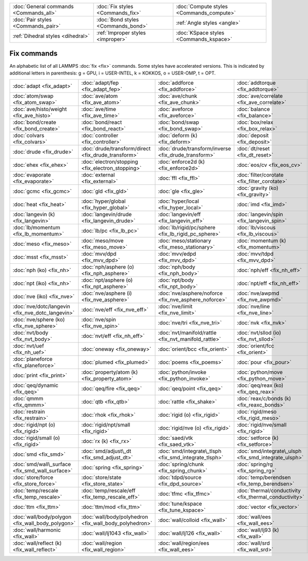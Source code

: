 +----------------------------------------+------------------------------------+------------------------------------------+
| :doc:`General commands <Commands_all>` | :doc:`Fix styles <Commands_fix>`   | :doc:`Compute styles <Commands_compute>` |
+----------------------------------------+------------------------------------+------------------------------------------+
| :doc:`Pair styles <Commands_pair>`     | :doc:`Bond styles <Commands_bond>` | :ref:`Angle styles <angle>`              |
+----------------------------------------+------------------------------------+------------------------------------------+
| :ref:`Dihedral styles <dihedral>`      | :ref:`Improper styles <improper>`  | :doc:`KSpace styles <Commands_kspace>`   |
+----------------------------------------+------------------------------------+------------------------------------------+

Fix commands
============

An alphabetic list of all LAMMPS :doc:`fix <fix>` commands.  Some styles
have accelerated versions.  This is indicated by additional letters in
parenthesis: g = GPU, i = USER-INTEL, k = KOKKOS, o = USER-OMP, t =
OPT.

+--------------------------------------------------+--------------------------------------------------------+-------------------------------------------------------+--------------------------------------------------------+----------------------------------------------------------------+------------------------------------------------+
| :doc:`adapt <fix_adapt>`                         | :doc:`adapt/fep <fix_adapt_fep>`                       | :doc:`addforce <fix_addforce>`                        | :doc:`addtorque <fix_addtorque>`                       | :doc:`append/atoms <fix_append_atoms>`                         | :doc:`atc <fix_atc>`                           |
+--------------------------------------------------+--------------------------------------------------------+-------------------------------------------------------+--------------------------------------------------------+----------------------------------------------------------------+------------------------------------------------+
| :doc:`atom/swap <fix_atom_swap>`                 | :doc:`ave/atom <fix_ave_atom>`                         | :doc:`ave/chunk <fix_ave_chunk>`                      | :doc:`ave/correlate <fix_ave_correlate>`               | :doc:`ave/correlate/long <fix_ave_correlate_long>`             | :doc:`ave/histo <fix_ave_histo>`               |
+--------------------------------------------------+--------------------------------------------------------+-------------------------------------------------------+--------------------------------------------------------+----------------------------------------------------------------+------------------------------------------------+
| :doc:`ave/histo/weight <fix_ave_histo>`          | :doc:`ave/time <fix_ave_time>`                         | :doc:`aveforce <fix_aveforce>`                        | :doc:`balance <fix_balance>`                           | :doc:`bocs <fix_bocs>`                                         | :doc:`bond/break <fix_bond_break>`             |
+--------------------------------------------------+--------------------------------------------------------+-------------------------------------------------------+--------------------------------------------------------+----------------------------------------------------------------+------------------------------------------------+
| :doc:`bond/create <fix_bond_create>`             | :doc:`bond/react <fix_bond_react>`                     | :doc:`bond/swap <fix_bond_swap>`                      | :doc:`box/relax <fix_box_relax>`                       | :doc:`client/md <fix_client_md>`                               | :doc:`cmap <fix_cmap>`                         |
+--------------------------------------------------+--------------------------------------------------------+-------------------------------------------------------+--------------------------------------------------------+----------------------------------------------------------------+------------------------------------------------+
| :doc:`colvars <fix_colvars>`                     | :doc:`controller <fix_controller>`                     | :doc:`deform (k) <fix_deform>`                        | :doc:`deposit <fix_deposit>`                           | :doc:`dpd/energy (k) <fix_dpd_energy>`                         | :doc:`drag <fix_drag>`                         |
+--------------------------------------------------+--------------------------------------------------------+-------------------------------------------------------+--------------------------------------------------------+----------------------------------------------------------------+------------------------------------------------+
| :doc:`drude <fix_drude>`                         | :doc:`drude/transform/direct <fix_drude_transform>`    | :doc:`drude/transform/inverse <fix_drude_transform>`  | :doc:`dt/reset <fix_dt_reset>`                         | :doc:`edpd/source <fix_dpd_source>`                            | :doc:`efield <fix_efield>`                     |
+--------------------------------------------------+--------------------------------------------------------+-------------------------------------------------------+--------------------------------------------------------+----------------------------------------------------------------+------------------------------------------------+
| :doc:`ehex <fix_ehex>`                           | :doc:`electron/stopping <fix_electron_stopping>`       | :doc:`enforce2d (k) <fix_enforce2d>`                  | :doc:`eos/cv <fix_eos_cv>`                             | :doc:`eos/table <fix_eos_table>`                               | :doc:`eos/table/rx (k) <fix_eos_table_rx>`     |
+--------------------------------------------------+--------------------------------------------------------+-------------------------------------------------------+--------------------------------------------------------+----------------------------------------------------------------+------------------------------------------------+
| :doc:`evaporate <fix_evaporate>`                 | :doc:`external <fix_external>`                         | :doc:`ffl <fix_ffl>`                                  | :doc:`filter/corotate <fix_filter_corotate>`           | :doc:`flow/gauss <fix_flow_gauss>`                             | :doc:`freeze (k) <fix_freeze>`                 |
+--------------------------------------------------+--------------------------------------------------------+-------------------------------------------------------+--------------------------------------------------------+----------------------------------------------------------------+------------------------------------------------+
| :doc:`gcmc <fix_gcmc>`                           | :doc:`gld <fix_gld>`                                   | :doc:`gle <fix_gle>`                                  | :doc:`gravity (ko) <fix_gravity>`                      | :doc:`grem <fix_grem>`                                         | :doc:`halt <fix_halt>`                         |
+--------------------------------------------------+--------------------------------------------------------+-------------------------------------------------------+--------------------------------------------------------+----------------------------------------------------------------+------------------------------------------------+
| :doc:`heat <fix_heat>`                           | :doc:`hyper/global <fix_hyper_global>`                 | :doc:`hyper/local <fix_hyper_local>`                  | :doc:`imd <fix_imd>`                                   | :doc:`indent <fix_indent>`                                     | :doc:`ipi <fix_ipi>`                           |
+--------------------------------------------------+--------------------------------------------------------+-------------------------------------------------------+--------------------------------------------------------+----------------------------------------------------------------+------------------------------------------------+
| :doc:`langevin (k) <fix_langevin>`               | :doc:`langevin/drude <fix_langevin_drude>`             | :doc:`langevin/eff <fix_langevin_eff>`                | :doc:`langevin/spin <fix_langevin_spin>`               | :doc:`latte <fix_latte>`                                       | :doc:`lb/fluid <fix_lb_fluid>`                 |
+--------------------------------------------------+--------------------------------------------------------+-------------------------------------------------------+--------------------------------------------------------+----------------------------------------------------------------+------------------------------------------------+
| :doc:`lb/momentum <fix_lb_momentum>`             | :doc:`lb/pc <fix_lb_pc>`                               | :doc:`lb/rigid/pc/sphere <fix_lb_rigid_pc_sphere>`    | :doc:`lb/viscous <fix_lb_viscous>`                     | :doc:`lineforce <fix_lineforce>`                               | :doc:`manifoldforce <fix_manifoldforce>`       |
+--------------------------------------------------+--------------------------------------------------------+-------------------------------------------------------+--------------------------------------------------------+----------------------------------------------------------------+------------------------------------------------+
| :doc:`meso <fix_meso>`                           | :doc:`meso/move <fix_meso_move>`                       | :doc:`meso/stationary <fix_meso_stationary>`          | :doc:`momentum (k) <fix_momentum>`                     | :doc:`move <fix_move>`                                         | :doc:`mscg <fix_mscg>`                         |
+--------------------------------------------------+--------------------------------------------------------+-------------------------------------------------------+--------------------------------------------------------+----------------------------------------------------------------+------------------------------------------------+
| :doc:`msst <fix_msst>`                           | :doc:`mvv/dpd <fix_mvv_dpd>`                           | :doc:`mvv/edpd <fix_mvv_dpd>`                         | :doc:`mvv/tdpd <fix_mvv_dpd>`                          | :doc:`neb <fix_neb>`                                           | :doc:`neb\_spin <fix_neb_spin>`                |
+--------------------------------------------------+--------------------------------------------------------+-------------------------------------------------------+--------------------------------------------------------+----------------------------------------------------------------+------------------------------------------------+
| :doc:`nph (ko) <fix_nh>`                         | :doc:`nph/asphere (o) <fix_nph_asphere>`               | :doc:`nph/body <fix_nph_body>`                        | :doc:`nph/eff <fix_nh_eff>`                            | :doc:`nph/sphere (o) <fix_nph_sphere>`                         | :doc:`nphug (o) <fix_nphug>`                   |
+--------------------------------------------------+--------------------------------------------------------+-------------------------------------------------------+--------------------------------------------------------+----------------------------------------------------------------+------------------------------------------------+
| :doc:`npt (iko) <fix_nh>`                        | :doc:`npt/asphere (o) <fix_npt_asphere>`               | :doc:`npt/body <fix_npt_body>`                        | :doc:`npt/eff <fix_nh_eff>`                            | :doc:`npt/sphere (o) <fix_npt_sphere>`                         | :doc:`npt/uef <fix_nh_uef>`                    |
+--------------------------------------------------+--------------------------------------------------------+-------------------------------------------------------+--------------------------------------------------------+----------------------------------------------------------------+------------------------------------------------+
| :doc:`nve (iko) <fix_nve>`                       | :doc:`nve/asphere (i) <fix_nve_asphere>`               | :doc:`nve/asphere/noforce <fix_nve_asphere_noforce>`  | :doc:`nve/awpmd <fix_nve_awpmd>`                       | :doc:`nve/body <fix_nve_body>`                                 | :doc:`nve/dot <fix_nve_dot>`                   |
+--------------------------------------------------+--------------------------------------------------------+-------------------------------------------------------+--------------------------------------------------------+----------------------------------------------------------------+------------------------------------------------+
| :doc:`nve/dotc/langevin <fix_nve_dotc_langevin>` | :doc:`nve/eff <fix_nve_eff>`                           | :doc:`nve/limit <fix_nve_limit>`                      | :doc:`nve/line <fix_nve_line>`                         | :doc:`nve/manifold/rattle <fix_nve_manifold_rattle>`           | :doc:`nve/noforce <fix_nve_noforce>`           |
+--------------------------------------------------+--------------------------------------------------------+-------------------------------------------------------+--------------------------------------------------------+----------------------------------------------------------------+------------------------------------------------+
| :doc:`nve/sphere (ko) <fix_nve_sphere>`          | :doc:`nve/spin <fix_nve_spin>`                         | :doc:`nve/tri <fix_nve_tri>`                          | :doc:`nvk <fix_nvk>`                                   | :doc:`nvt (iko) <fix_nh>`                                      | :doc:`nvt/asphere (o) <fix_nvt_asphere>`       |
+--------------------------------------------------+--------------------------------------------------------+-------------------------------------------------------+--------------------------------------------------------+----------------------------------------------------------------+------------------------------------------------+
| :doc:`nvt/body <fix_nvt_body>`                   | :doc:`nvt/eff <fix_nh_eff>`                            | :doc:`nvt/manifold/rattle <fix_nvt_manifold_rattle>`  | :doc:`nvt/sllod (io) <fix_nvt_sllod>`                  | :doc:`nvt/sllod/eff <fix_nvt_sllod_eff>`                       | :doc:`nvt/sphere (o) <fix_nvt_sphere>`         |
+--------------------------------------------------+--------------------------------------------------------+-------------------------------------------------------+--------------------------------------------------------+----------------------------------------------------------------+------------------------------------------------+
| :doc:`nvt/uef <fix_nh_uef>`                      | :doc:`oneway <fix_oneway>`                             | :doc:`orient/bcc <fix_orient>`                        | :doc:`orient/fcc <fix_orient>`                         | :doc:`phonon <fix_phonon>`                                     | :doc:`pimd <fix_pimd>`                         |
+--------------------------------------------------+--------------------------------------------------------+-------------------------------------------------------+--------------------------------------------------------+----------------------------------------------------------------+------------------------------------------------+
| :doc:`planeforce <fix_planeforce>`               | :doc:`plumed <fix_plumed>`                             | :doc:`poems <fix_poems>`                              | :doc:`pour <fix_pour>`                                 | :doc:`precession/spin <fix_precession_spin>`                   | :doc:`press/berendsen <fix_press_berendsen>`   |
+--------------------------------------------------+--------------------------------------------------------+-------------------------------------------------------+--------------------------------------------------------+----------------------------------------------------------------+------------------------------------------------+
| :doc:`print <fix_print>`                         | :doc:`property/atom (k) <fix_property_atom>`           | :doc:`python/invoke <fix_python_invoke>`              | :doc:`python/move <fix_python_move>`                   | :doc:`qbmsst <fix_qbmsst>`                                     | :doc:`qeq/comb (o) <fix_qeq_comb>`             |
+--------------------------------------------------+--------------------------------------------------------+-------------------------------------------------------+--------------------------------------------------------+----------------------------------------------------------------+------------------------------------------------+
| :doc:`qeq/dynamic <fix_qeq>`                     | :doc:`qeq/fire <fix_qeq>`                              | :doc:`qeq/point <fix_qeq>`                            | :doc:`qeq/reax (ko) <fix_qeq_reax>`                    | :doc:`qeq/shielded <fix_qeq>`                                  | :doc:`qeq/slater <fix_qeq>`                    |
+--------------------------------------------------+--------------------------------------------------------+-------------------------------------------------------+--------------------------------------------------------+----------------------------------------------------------------+------------------------------------------------+
| :doc:`qmmm <fix_qmmm>`                           | :doc:`qtb <fix_qtb>`                                   | :doc:`rattle <fix_shake>`                             | :doc:`reax/c/bonds (k) <fix_reaxc_bonds>`              | :doc:`reax/c/species (k) <fix_reaxc_species>`                  | :doc:`recenter <fix_recenter>`                 |
+--------------------------------------------------+--------------------------------------------------------+-------------------------------------------------------+--------------------------------------------------------+----------------------------------------------------------------+------------------------------------------------+
| :doc:`restrain <fix_restrain>`                   | :doc:`rhok <fix_rhok>`                                 | :doc:`rigid (o) <fix_rigid>`                          | :doc:`rigid/meso <fix_rigid_meso>`                     | :doc:`rigid/nph (o) <fix_rigid>`                               | :doc:`rigid/nph/small <fix_rigid>`             |
+--------------------------------------------------+--------------------------------------------------------+-------------------------------------------------------+--------------------------------------------------------+----------------------------------------------------------------+------------------------------------------------+
| :doc:`rigid/npt (o) <fix_rigid>`                 | :doc:`rigid/npt/small <fix_rigid>`                     | :doc:`rigid/nve (o) <fix_rigid>`                      | :doc:`rigid/nve/small <fix_rigid>`                     | :doc:`rigid/nvt (o) <fix_rigid>`                               | :doc:`rigid/nvt/small <fix_rigid>`             |
+--------------------------------------------------+--------------------------------------------------------+-------------------------------------------------------+--------------------------------------------------------+----------------------------------------------------------------+------------------------------------------------+
| :doc:`rigid/small (o) <fix_rigid>`               | :doc:`rx (k) <fix_rx>`                                 | :doc:`saed/vtk <fix_saed_vtk>`                        | :doc:`setforce (k) <fix_setforce>`                     | :doc:`shake <fix_shake>`                                       | :doc:`shardlow (k) <fix_shardlow>`             |
+--------------------------------------------------+--------------------------------------------------------+-------------------------------------------------------+--------------------------------------------------------+----------------------------------------------------------------+------------------------------------------------+
| :doc:`smd <fix_smd>`                             | :doc:`smd/adjust\_dt <fix_smd_adjust_dt>`              | :doc:`smd/integrate\_tlsph <fix_smd_integrate_tlsph>` | :doc:`smd/integrate\_ulsph <fix_smd_integrate_ulsph>`  | :doc:`smd/move\_tri\_surf <fix_smd_move_triangulated_surface>` | :doc:`smd/setvel <fix_smd_setvel>`             |
+--------------------------------------------------+--------------------------------------------------------+-------------------------------------------------------+--------------------------------------------------------+----------------------------------------------------------------+------------------------------------------------+
| :doc:`smd/wall\_surface <fix_smd_wall_surface>`  | :doc:`spring <fix_spring>`                             | :doc:`spring/chunk <fix_spring_chunk>`                | :doc:`spring/rg <fix_spring_rg>`                       | :doc:`spring/self <fix_spring_self>`                           | :doc:`srd <fix_srd>`                           |
+--------------------------------------------------+--------------------------------------------------------+-------------------------------------------------------+--------------------------------------------------------+----------------------------------------------------------------+------------------------------------------------+
| :doc:`store/force <fix_store_force>`             | :doc:`store/state <fix_store_state>`                   | :doc:`tdpd/source <fix_dpd_source>`                   | :doc:`temp/berendsen <fix_temp_berendsen>`             | :doc:`temp/csld <fix_temp_csvr>`                               | :doc:`temp/csvr <fix_temp_csvr>`               |
+--------------------------------------------------+--------------------------------------------------------+-------------------------------------------------------+--------------------------------------------------------+----------------------------------------------------------------+------------------------------------------------+
| :doc:`temp/rescale <fix_temp_rescale>`           | :doc:`temp/rescale/eff <fix_temp_rescale_eff>`         | :doc:`tfmc <fix_tfmc>`                                | :doc:`thermal/conductivity <fix_thermal_conductivity>` | :doc:`ti/spring <fix_ti_spring>`                               | :doc:`tmd <fix_tmd>`                           |
+--------------------------------------------------+--------------------------------------------------------+-------------------------------------------------------+--------------------------------------------------------+----------------------------------------------------------------+------------------------------------------------+
| :doc:`ttm <fix_ttm>`                             | :doc:`ttm/mod <fix_ttm>`                               | :doc:`tune/kspace <fix_tune_kspace>`                  | :doc:`vector <fix_vector>`                             | :doc:`viscosity <fix_viscosity>`                               | :doc:`viscous <fix_viscous>`                   |
+--------------------------------------------------+--------------------------------------------------------+-------------------------------------------------------+--------------------------------------------------------+----------------------------------------------------------------+------------------------------------------------+
| :doc:`wall/body/polygon <fix_wall_body_polygon>` | :doc:`wall/body/polyhedron <fix_wall_body_polyhedron>` | :doc:`wall/colloid <fix_wall>`                        | :doc:`wall/ees <fix_wall_ees>`                         | :doc:`wall/gran <fix_wall_gran>`                               | :doc:`wall/gran/region <fix_wall_gran_region>` |
+--------------------------------------------------+--------------------------------------------------------+-------------------------------------------------------+--------------------------------------------------------+----------------------------------------------------------------+------------------------------------------------+
| :doc:`wall/harmonic <fix_wall>`                  | :doc:`wall/lj1043 <fix_wall>`                          | :doc:`wall/lj126 <fix_wall>`                          | :doc:`wall/lj93 (k) <fix_wall>`                        | :doc:`wall/morse <fix_wall>`                                   | :doc:`wall/piston <fix_wall_piston>`           |
+--------------------------------------------------+--------------------------------------------------------+-------------------------------------------------------+--------------------------------------------------------+----------------------------------------------------------------+------------------------------------------------+
| :doc:`wall/reflect (k) <fix_wall_reflect>`       | :doc:`wall/region <fix_wall_region>`                   | :doc:`wall/region/ees <fix_wall_ees>`                 | :doc:`wall/srd <fix_wall_srd>`                         |                                                                |                                                |
+--------------------------------------------------+--------------------------------------------------------+-------------------------------------------------------+--------------------------------------------------------+----------------------------------------------------------------+------------------------------------------------+


.. _lws: http://lammps.sandia.gov
.. _ld: Manual.html
.. _lc: Commands_all.html
